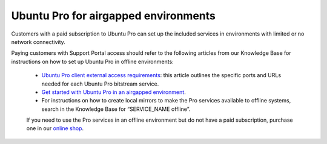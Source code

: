 Ubuntu Pro for airgapped environments
======================================

Customers with a paid subscription to Ubuntu Pro can set up the included services in environments with limited or no network connectivity.

Paying customers with Support Portal access should refer to the following articles from our Knowledge Base for instructions on how to set up Ubuntu Pro in offline environments:

 * `Ubuntu Pro client external access requirements <https://support-portal.canonical.com/knowledge-base/UA-Client-External-Access-Requirements>`_: this article outlines the specific ports and URLs needed for each Ubuntu Pro bitstream service.
 * `Get started with Ubuntu Pro in an airgapped environment <https://support-portal.canonical.com/knowledge-base/Get-Started-With-Ubuntu-Pro-in-an-Airgapped-Environment>`_.
 * For instructions on how to create local mirrors to make the Pro services available to offline systems, search in the Knowledge Base for “SERVICE_NAME offline”.
 
 If you need to use the Pro services in an offline environment but do not have a paid subscription, purchase one in our `online shop <https://ubuntu.com/pro/subscribee>`_.
